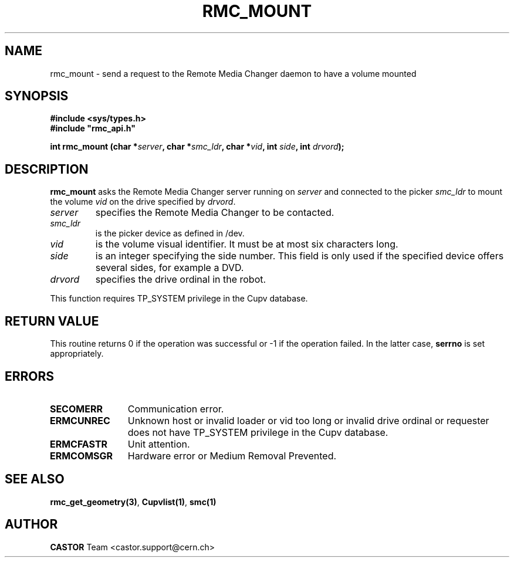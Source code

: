 .\" Copyright (C) 2002 by CERN/IT/PDP/DM
.\" All rights reserved
.\"
.TH RMC_MOUNT "3castor" "$Date: 2002/12/06 15:58:33 $" CASTOR "rmc Library Functions"
.SH NAME
rmc_mount \- send a request to the Remote Media Changer daemon to have a volume mounted
.SH SYNOPSIS
.B #include <sys/types.h>
.br
\fB#include "rmc_api.h"\fR
.sp
.BI "int rmc_mount (char *" server ,
.BI "char *" smc_ldr ,
.BI "char *" vid ,
.BI "int " side ,
.BI "int " drvord );
.SH DESCRIPTION
.B rmc_mount
asks the Remote Media Changer server running on
.I server
and connected to the picker
.I smc_ldr
to mount the volume
.I vid
on the drive specified by
.IR drvord .
.TP
.I server
specifies the Remote Media Changer to be contacted.
.TP
.I smc_ldr
is the picker device as defined in /dev.
.TP
.I vid
is the volume visual identifier.
It must be at most six characters long.
.TP
.I side
is an integer specifying the side number.
This field is only used if the specified device offers several sides,
for example a DVD.
.TP
.I drvord
specifies the drive ordinal in the robot.
.LP
This function requires TP_SYSTEM privilege in the Cupv database.
.SH RETURN VALUE
This routine returns 0 if the operation was successful or -1 if the operation
failed. In the latter case,
.B serrno
is set appropriately.
.SH ERRORS
.TP 1.2i
.B SECOMERR
Communication error.
.TP
.B ERMCUNREC
Unknown host or invalid loader or vid too long or invalid drive ordinal or
requester does not have TP_SYSTEM privilege in the Cupv database.
.TP
.B ERMCFASTR
Unit attention.
.TP
.B ERMCOMSGR
Hardware error or Medium Removal Prevented.
.SH SEE ALSO
.BR rmc_get_geometry(3) ,
.BR Cupvlist(1) ,
.B smc(1)
.SH AUTHOR
\fBCASTOR\fP Team <castor.support@cern.ch>
